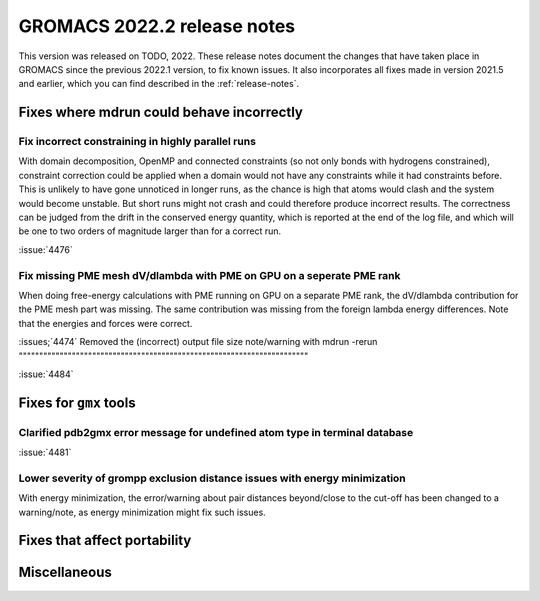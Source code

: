 GROMACS 2022.2 release notes
----------------------------

This version was released on TODO, 2022. These release notes
document the changes that have taken place in GROMACS since the
previous 2022.1 version, to fix known issues. It also incorporates all
fixes made in version 2021.5 and earlier, which you can find described
in the :ref:`release-notes`.

.. Note to developers!
   Please use """"""" to underline the individual entries for fixed issues in the subfolders,
   otherwise the formatting on the webpage is messed up.
   Also, please use the syntax :issue:`number` to reference issues on GitLab, without the
   a space between the colon and number!

Fixes where mdrun could behave incorrectly
^^^^^^^^^^^^^^^^^^^^^^^^^^^^^^^^^^^^^^^^^^^^^^^^

Fix incorrect constraining in highly parallel runs
""""""""""""""""""""""""""""""""""""""""""""""""""

With domain decomposition, OpenMP and connected constraints (so not only
bonds with hydrogens constrained), constraint correction could be applied
when a domain would not have any constraints while it had constraints before.
This is unlikely to have gone unnoticed in longer runs, as the chance is
high that atoms would clash and the system would become unstable. But short
runs might not crash and could therefore produce incorrect results. The correctness can
be judged from the drift in the conserved energy quantity, which is reported
at the end of the log file, and which will be one to two orders of magnitude
larger than for a correct run.

:issue:`4476`

Fix missing PME mesh dV/dlambda with PME on GPU on a seperate PME rank
""""""""""""""""""""""""""""""""""""""""""""""""""""""""""""""""""""""

When doing free-energy calculations with PME running on GPU on a separate
PME rank, the dV/dlambda contribution for the PME mesh part was missing.
The same contribution was missing from the foreign lambda energy differences.
Note that the energies and forces were correct.

:issues;`4474`
Removed the (incorrect) output file size note/warning with mdrun -rerun
"""""""""""""""""""""""""""""""""""""""""""""""""""""""""""""""""""""""

:issue:`4484`

Fixes for ``gmx`` tools
^^^^^^^^^^^^^^^^^^^^^^^

Clarified pdb2gmx error message for undefined atom type in terminal database
""""""""""""""""""""""""""""""""""""""""""""""""""""""""""""""""""""""""""""

:issue:`4481`

Lower severity of grompp exclusion distance issues with energy minimization
"""""""""""""""""""""""""""""""""""""""""""""""""""""""""""""""""""""""""""

With energy minimization, the error/warning about pair distances
beyond/close to the cut-off has been changed to a warning/note,
as energy minimization might fix such issues.

Fixes that affect portability
^^^^^^^^^^^^^^^^^^^^^^^^^^^^^

Miscellaneous
^^^^^^^^^^^^^

